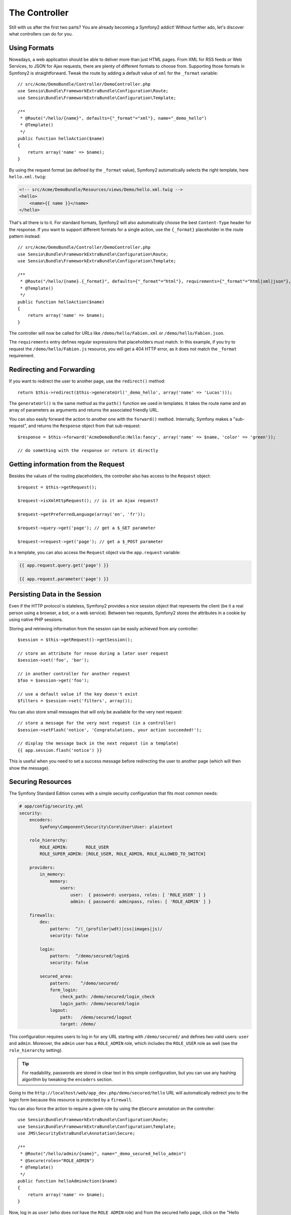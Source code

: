 The Controller
==============

Still with us after the first two parts? You are already becoming a Symfony2
addict! Without further ado, let's discover what controllers can do for you.

Using Formats
-------------

Nowadays, a web application should be able to deliver more than just HTML
pages. From XML for RSS feeds or Web Services, to JSON for Ajax requests,
there are plenty of different formats to choose from. Supporting those formats
in Symfony2 is straightforward. Tweak the route by adding a default value of
``xml`` for the ``_format`` variable::

    // src/Acme/DemoBundle/Controller/DemoController.php
    use Sensio\Bundle\FrameworkExtraBundle\Configuration\Route;
    use Sensio\Bundle\FrameworkExtraBundle\Configuration\Template;

    /**
     * @Route("/hello/{name}", defaults={"_format"="xml"}, name="_demo_hello")
     * @Template()
     */
    public function helloAction($name)
    {
        return array('name' => $name);
    }

By using the request format (as defined by the ``_format`` value), Symfony2
automatically selects the right template, here ``hello.xml.twig``:

.. code-block:: xml+php

    <!-- src/Acme/DemoBundle/Resources/views/Demo/hello.xml.twig -->
    <hello>
        <name>{{ name }}</name>
    </hello>

That's all there is to it. For standard formats, Symfony2 will also
automatically choose the best ``Content-Type`` header for the response. If
you want to support different formats for a single action, use the ``{_format}``
placeholder in the route pattern instead::

    // src/Acme/DemoBundle/Controller/DemoController.php
    use Sensio\Bundle\FrameworkExtraBundle\Configuration\Route;
    use Sensio\Bundle\FrameworkExtraBundle\Configuration\Template;

    /**
     * @Route("/hello/{name}.{_format}", defaults={"_format"="html"}, requirements={"_format"="html|xml|json"}, name="_demo_hello")
     * @Template()
     */
    public function helloAction($name)
    {
        return array('name' => $name);
    }

The controller will now be called for URLs like ``/demo/hello/Fabien.xml`` or
``/demo/hello/Fabien.json``.

The ``requirements`` entry defines regular expressions that placeholders must
match. In this example, if you try to request the ``/demo/hello/Fabien.js``
resource, you will get a 404 HTTP error, as it does not match the ``_format``
requirement.

Redirecting and Forwarding
--------------------------

If you want to redirect the user to another page, use the ``redirect()``
method::

    return $this->redirect($this->generateUrl('_demo_hello', array('name' => 'Lucas')));

The ``generateUrl()`` is the same method as the ``path()`` function we used in
templates. It takes the route name and an array of parameters as arguments and
returns the associated friendly URL.

You can also easily forward the action to another one with the ``forward()``
method. Internally, Symfony makes a "sub-request", and returns the ``Response``
object from that sub-request::

    $response = $this->forward('AcmeDemoBundle:Hello:fancy', array('name' => $name, 'color' => 'green'));

    // do something with the response or return it directly

Getting information from the Request
------------------------------------

Besides the values of the routing placeholders, the controller also has access
to the ``Request`` object::

    $request = $this->getRequest();

    $request->isXmlHttpRequest(); // is it an Ajax request?

    $request->getPreferredLanguage(array('en', 'fr'));

    $request->query->get('page'); // get a $_GET parameter

    $request->request->get('page'); // get a $_POST parameter

In a template, you can also access the ``Request`` object via the
``app.request`` variable:

.. code-block:: html+jinja

    {{ app.request.query.get('page') }}

    {{ app.request.parameter('page') }}

Persisting Data in the Session
------------------------------

Even if the HTTP protocol is stateless, Symfony2 provides a nice session object
that represents the client (be it a real person using a browser, a bot, or a
web service). Between two requests, Symfony2 stores the attributes in a cookie
by using native PHP sessions.

Storing and retrieving information from the session can be easily achieved
from any controller::

    $session = $this->getRequest()->getSession();

    // store an attribute for reuse during a later user request
    $session->set('foo', 'bar');

    // in another controller for another request
    $foo = $session->get('foo');

    // use a default value if the key doesn't exist
    $filters = $session->set('filters', array());

You can also store small messages that will only be available for the very
next request::

    // store a message for the very next request (in a controller)
    $session->setFlash('notice', 'Congratulations, your action succeeded!');

    // display the message back in the next request (in a template)
    {{ app.session.flash('notice') }}

This is useful when you need to set a success message before redirecting
the user to another page (which will then show the message).

Securing Resources
------------------

The Symfony Standard Edition comes with a simple security configuration that
fits most common needs:

.. code-block:: yaml

    # app/config/security.yml
    security:
        encoders:
            Symfony\Component\Security\Core\User\User: plaintext

        role_hierarchy:
            ROLE_ADMIN:       ROLE_USER
            ROLE_SUPER_ADMIN: [ROLE_USER, ROLE_ADMIN, ROLE_ALLOWED_TO_SWITCH]

        providers:
            in_memory:
                memory:
                    users:
                        user:  { password: userpass, roles: [ 'ROLE_USER' ] }
                        admin: { password: adminpass, roles: [ 'ROLE_ADMIN' ] }

        firewalls:
            dev:
                pattern:  ^/(_(profiler|wdt)|css|images|js)/
                security: false

            login:
                pattern:  ^/demo/secured/login$
                security: false

            secured_area:
                pattern:    ^/demo/secured/
                form_login:
                    check_path: /demo/secured/login_check
                    login_path: /demo/secured/login
                logout:
                    path:   /demo/secured/logout
                    target: /demo/

This configuration requires users to log in for any URL starting with
``/demo/secured/`` and defines two valid users: ``user`` and ``admin``.
Moreover, the ``admin`` user has a ``ROLE_ADMIN`` role, which includes the
``ROLE_USER`` role as well (see the ``role_hierarchy`` setting).

.. tip::

    For readability, passwords are stored in clear text in this simple
    configuration, but you can use any hashing algorithm by tweaking the
    ``encoders`` section.

Going to the ``http://localhost/web/app_dev.php/demo/secured/hello``
URL will automatically redirect you to the login form because this resource is
protected by a ``firewall``.

You can also force the action to require a given role by using the ``@Secure``
annotation on the controller::

    use Sensio\Bundle\FrameworkExtraBundle\Configuration\Route;
    use Sensio\Bundle\FrameworkExtraBundle\Configuration\Template;
    use JMS\SecurityExtraBundle\Annotation\Secure;

    /**
     * @Route("/hello/admin/{name}", name="_demo_secured_hello_admin")
     * @Secure(roles="ROLE_ADMIN")
     * @Template()
     */
    public function helloAdminAction($name)
    {
        return array('name' => $name);
    }

Now, log in as ``user`` (who does *not* have the ``ROLE_ADMIN`` role) and
from the secured hello page, click on the "Hello resource secured" link.
Symfony2 should return a 403 HTTP status code, indicating that the user
is "forbidden" from accessing that resource.

.. note::

    The Symfony2 security layer is very flexible and comes with many different
    user providers (like one for the Doctrine ORM) and authentication providers
    (like HTTP basic, HTTP digest, or X509 certificates). Read the
    ":doc:`/book/security`" chapter of the book for more information
    on how to use and configure them.

Caching Resources
-----------------

As soon as your website starts to generate more traffic, you will want to
avoid generating the same resource again and again. Symfony2 uses HTTP cache
headers to manage resources cache. For simple caching strategies, use the
convenient ``@Cache()`` annotation::

    use Sensio\Bundle\FrameworkExtraBundle\Configuration\Route;
    use Sensio\Bundle\FrameworkExtraBundle\Configuration\Template;
    use Sensio\Bundle\FrameworkExtraBundle\Configuration\Cache;

    /**
     * @Route("/hello/{name}", name="_demo_hello")
     * @Template()
     * @Cache(maxage="86400")
     */
    public function helloAction($name)
    {
        return array('name' => $name);
    }

In this example, the resource will be cached for a day. But you can also use
validation instead of expiration or a combination of both if that fits your
needs better.

Resource caching is managed by the Symfony2 built-in reverse proxy. But because 
caching is managed using regular HTTP cache headers, you can replace the 
built-in reverse proxy with Varnish or Squid and easily scale your application.

.. note::

    But what if you cannot cache whole pages? Symfony2 still has the solution
    via Edge Side Includes (ESI), which are supported natively. Learn more by
    reading the ":doc:`/book/http_cache`" chapter of the book.

Final Thoughts
--------------

That's all there is to it, and I'm not even sure we have spent the full
10 minutes. We briefly introduced bundles in the first part, and all the
features we've learned about so far are part of the core framework bundle.
But thanks to bundles, everything in Symfony2 can be extended or replaced.
That's the topic of the :doc:`next part of this tutorial<the_architecture>`.